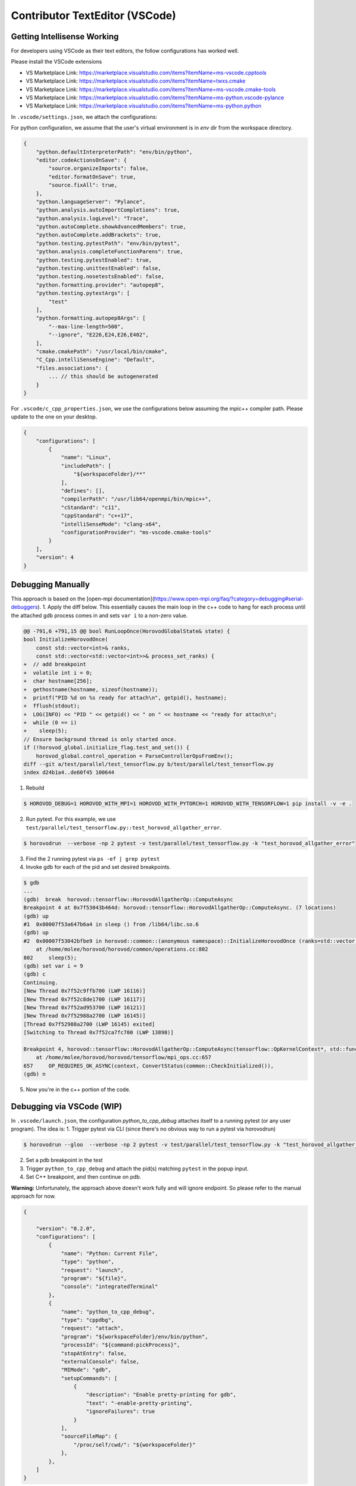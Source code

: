 Contributor TextEditor (VSCode)
================================

Getting Intellisense Working
----------------------------

For developers using VSCode as their text editors, the follow configurations has worked well.

Please install the VSCode extensions

* VS Marketplace Link: https://marketplace.visualstudio.com/items?itemName=ms-vscode.cpptools
* VS Marketplace Link: https://marketplace.visualstudio.com/items?itemName=twxs.cmake
* VS Marketplace Link: https://marketplace.visualstudio.com/items?itemName=ms-vscode.cmake-tools
* VS Marketplace Link: https://marketplace.visualstudio.com/items?itemName=ms-python.vscode-pylance
* VS Marketplace Link: https://marketplace.visualstudio.com/items?itemName=ms-python.python

In ``.vscode/settings.json``, we attach the configurations:

For python configuration, we assume that the user's virtual environment is in `env` dir from the workspace directory.

.. code-block:: json

    {
        "python.defaultInterpreterPath": "env/bin/python",
        "editor.codeActionsOnSave": {
            "source.organizeImports": false,
            "editor.formatOnSave": true,
            "source.fixAll": true,
        },
        "python.languageServer": "Pylance",
        "python.analysis.autoImportCompletions": true,
        "python.analysis.logLevel": "Trace",
        "python.autoComplete.showAdvancedMembers": true,
        "python.autoComplete.addBrackets": true,
        "python.testing.pytestPath": "env/bin/pytest",
        "python.analysis.completeFunctionParens": true,
        "python.testing.pytestEnabled": true,
        "python.testing.unittestEnabled": false,
        "python.testing.nosetestsEnabled": false,
        "python.formatting.provider": "autopep8",
        "python.testing.pytestArgs": [
            "test"
        ],
        "python.formatting.autopep8Args": [
            "--max-line-length=500",
            "--ignore", "E226,E24,E26,E402",
        ],
        "cmake.cmakePath": "/usr/local/bin/cmake",
        "C_Cpp.intelliSenseEngine": "Default",
        "files.associations": {
            ... // this should be autogenerated
        }
    }

For ``.vscode/c_cpp_properties.json``, we use the configurations below assuming the mpic++ compiler path.
Please update to the one on your desktop.

.. code-block:: json

    {
        "configurations": [
            {
                "name": "Linux",
                "includePath": [
                    "${workspaceFolder}/**"
                ],
                "defines": [],
                "compilerPath": "/usr/lib64/openmpi/bin/mpic++",
                "cStandard": "c11",
                "cppStandard": "c++17",
                "intelliSenseMode": "clang-x64",
                "configurationProvider": "ms-vscode.cmake-tools"
            }
        ],
        "version": 4
    }

Debugging Manually
------------------

This approach is based on the [open-mpi documentation](https://www.open-mpi.org/faq/?category=debugging#serial-debuggers).
1. Apply the diff below. This essentially causes the main loop in the c++ code to hang for each process until
the attached gdb process comes in and sets ``var i`` to a non-zero value.

.. code-block:: txt

    @@ -791,6 +791,15 @@ bool RunLoopOnce(HorovodGlobalState& state) {
    bool InitializeHorovodOnce(
        const std::vector<int>& ranks,
        const std::vector<std::vector<int>>& process_set_ranks) {
    +  // add breakpoint
    +  volatile int i = 0;
    +  char hostname[256];
    +  gethostname(hostname, sizeof(hostname));
    +  printf("PID %d on %s ready for attach\n", getpid(), hostname);
    +  fflush(stdout);
    +  LOG(INFO) << "PID " << getpid() << " on " << hostname << "ready for attach\n";
    +  while (0 == i)
    +    sleep(5);
    // Ensure background thread is only started once.
    if (!horovod_global.initialize_flag.test_and_set()) {
        horovod_global.control_operation = ParseControllerOpsFromEnv();
    diff --git a/test/parallel/test_tensorflow.py b/test/parallel/test_tensorflow.py
    index d24b1a4..de60f45 100644

1. Rebuild

.. code-block:: bash

    $ HOROVOD_DEBUG=1 HOROVOD_WITH_MPI=1 HOROVOD_WITH_PYTORCH=1 HOROVOD_WITH_TENSORFLOW=1 pip install -v -e .


2. Run pytest. For this example, we use ``test/parallel/test_tensorflow.py::test_horovod_allgather_error``.

.. code-block:: bash

    $ horovodrun  --verbose -np 2 pytest -v test/parallel/test_tensorflow.py -k "test_horovod_allgather_error"


3. Find the 2 running pytest via ``ps -ef | grep pytest``

4. Invoke gdb for each of the pid and set desired breakpoints.

.. code-block:: txt

    $ gdb
    ...
    (gdb)  break  horovod::tensorflow::HorovodAllgatherOp::ComputeAsync
    Breakpoint 4 at 0x7f53043b464d: horovod::tensorflow::HorovodAllgatherOp::ComputeAsync. (7 locations)
    (gdb) up
    #1  0x00007f53a647b6a4 in sleep () from /lib64/libc.so.6
    (gdb) up
    #2  0x00007f53042bfbe9 in horovod::common::(anonymous namespace)::InitializeHorovodOnce (ranks=std::vector of length 0, capacity 0, process_set_ranks=std::vector of length 0, capacity 0)
        at /home/molee/horovod/horovod/common/operations.cc:802
    802	    sleep(5);
    (gdb) set var i = 9
    (gdb) c
    Continuing.
    [New Thread 0x7f52c9ffb700 (LWP 16116)]
    [New Thread 0x7f52c8de1700 (LWP 16117)]
    [New Thread 0x7f52ad953700 (LWP 16121)]
    [New Thread 0x7f52988a2700 (LWP 16145)]
    [Thread 0x7f52988a2700 (LWP 16145) exited]
    [Switching to Thread 0x7f52ca7fc700 (LWP 13898)]

    Breakpoint 4, horovod::tensorflow::HorovodAllgatherOp::ComputeAsync(tensorflow::OpKernelContext*, std::function<void ()>) (this=0x4b5f8b0, context=0x7f52b0009630, done=...)
        at /home/molee/horovod/horovod/tensorflow/mpi_ops.cc:657
    657	    OP_REQUIRES_OK_ASYNC(context, ConvertStatus(common::CheckInitialized()),
    (gdb) n

5. Now you're in the c++ portion of the code.


Debugging via VSCode (WIP)
--------------------------

In ``.vscode/launch.json``, the configuration `python_to_cpp_debug` attaches itself to a running pytest (or any user program).
The idea is:
1. Trigger pytest via CLI (since there's no obvious way to run a pytest via horovodrun)

.. code-block:: bash

    $ horovodrun --gloo  --verbose -np 2 pytest -v test/parallel/test_tensorflow.py -k "test_horovod_allgather_error"

2. Set a pdb breakpoint in the test
3. Trigger ``python_to_cpp_debug`` and attach the pid(s) matching ``pytest`` in the popup input.
4. Set C++ breakpoint, and then continue on pdb.

**Warning:** Unfortunately, the approach above doesn't work fully and will ignore endpoint. So please refer to the manual approach for now.

.. code-block:: json

    {

        "version": "0.2.0",
        "configurations": [
            {
                "name": "Python: Current File",
                "type": "python",
                "request": "launch",
                "program": "${file}",
                "console": "integratedTerminal"
            },
            {
                "name": "python_to_cpp_debug",
                "type": "cppdbg",
                "request": "attach",
                "program": "${workspaceFolder}/env/bin/python",
                "processId": "${command:pickProcess}",
                "stopAtEntry": false,
                "externalConsole": false,
                "MIMode": "gdb",
                "setupCommands": [
                    {
                        "description": "Enable pretty-printing for gdb",
                        "text": "-enable-pretty-printing",
                        "ignoreFailures": true
                    }
                ],
                "sourceFileMap": {
                    "/proc/self/cwd/": "${workspaceFolder}"
                },
            },
        ]
    }